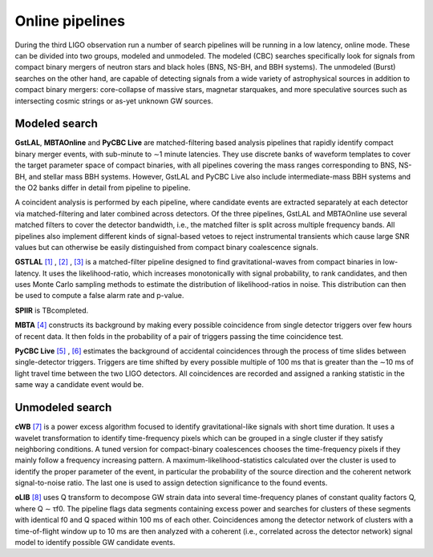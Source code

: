 Online pipelines
================


During the third LIGO observation run a number of search pipelines will be
running in a low latency, online mode. These can be divided into two groups,
modeled and unmodeled. The modeled (CBC) searches specifically look for signals
from compact binary mergers of neutron stars and black holes (BNS, NS-BH, and
BBH systems). The unmodeled (Burst) searches on the other hand, are capable of
detecting signals from a wide variety of astrophysical sources in addition to
compact binary mergers: core-collapse of massive stars, magnetar starquakes,
and more speculative sources such as intersecting cosmic strings or as-yet
unknown GW sources.

Modeled search
--------------

**GstLAL**, **MBTAOnline** and **PyCBC Live** are matched-filtering based 
analysis pipelines that rapidly identify compact binary merger events, with 
sub-minute to ∼1 minute latencies. They use discrete banks of waveform templates 
to cover the target parameter space of compact binaries, with all pipelines 
covering the mass ranges corresponding to BNS, NS-BH, and stellar mass BBH 
systems. However, GstLAL and PyCBC Live also include intermediate-mass BBH 
systems and the O2 banks differ in detail from pipeline to pipeline.

A coincident analysis is performed by each pipeline, where candidate events
are extracted separately at each detector via matched-filtering and later
combined across detectors. Of the three pipelines, GstLAL and MBTAOnline use
several matched filters to cover the detector bandwidth, i.e., the matched
filter is split across multiple frequency bands. All pipelines also implement
different kinds of signal-based vetoes to reject instrumental transients
which cause large SNR values but can otherwise be easily distinguished from
compact binary coalescence signals.

**GSTLAL** `[1]`_ , `[2]`_ , `[3]`_ is a matched-filter pipeline designed to 
find gravitational-waves from compact binaries in low-latency. It uses the 
likelihood-ratio, which increases monotonically with signal probability, to rank 
candidates, and then uses Monte Carlo sampling methods to estimate the 
distribution of likelihood-ratios in noise. This distribution can then be used 
to compute a false alarm rate and p-value. 

**SPIIR** is TBcompleted.

**MBTA** `[4]`_ constructs its background by making every possible coincidence 
from single detector triggers over few hours of recent data. It then folds in 
the probability of a pair of triggers passing the time coincidence test.

**PyCBC Live** `[5]`_ , `[6]`_ estimates the background of accidental 
coincidences through the process of time slides between single-detector 
triggers. Triggers are time shifted by every possible multiple of 100 ms that is
greater than the ∼10 ms of light travel time between the two LIGO
detectors. All coincidences are recorded and assigned a ranking statistic
in the same way a candidate event would be.

Unmodeled search
----------------

**cWB** `[7]`_ is a power excess algorithm focused to identify 
gravitational-like signals with short time duration. It uses a wavelet 
transformation to identify time-frequency pixels which can be grouped in a 
single cluster if they satisfy neighboring conditions. A tuned version for 
compact-binary coalescences chooses the time-frequency pixels if they mainly 
follow a frequency increasing pattern. A maximum-likelihood-statistics 
calculated over the cluster is used to identify the proper parameter of 
the event, in particular the probability of the source direction and the 
coherent network signal-to-noise ratio. The last one is used to assign detection 
significance to the found events.

**oLIB** `[8]`_ uses Q transform to decompose GW strain data into 
several time-frequency planes of constant quality factors Q, where Q ∼ τf0. 
The pipeline flags data segments containing excess power and searches for 
clusters of these segments with identical f0 and Q spaced within 100 ms 
of each other. Coincidences among the detector network of clusters with a 
time-of-flight window up to 10 ms are then analyzed with a coherent (i.e.,
correlated across the detector network) signal model to identify possible GW 
candidate events.

.. _`[1]`: https://doi.org/10.1103/PhysRevD.95.042001
.. _`[2]`: https://dcc.ligo.org/LIGO-P1700411
.. _`[3]`: https://dcc.ligo.org/LIGO-P1700412
.. _`[4]`: http://doi.org/10.1088/0264-9381/33/17/175012
.. _`[5]`: https://doi.org/10.3847/1538-4357/aa8f50
.. _`[6]`: https://arxiv.org/abs/1705.01845
.. _`[7]`: https://doi.org/10.1103/PhysRevD.93.042004
.. _`[8]`: https://doi.org/10.1103/PhysRevD.95.104046

